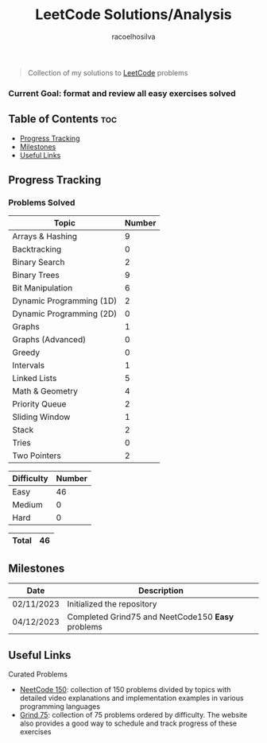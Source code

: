 #+TITLE: LeetCode Solutions/Analysis
#+AUTHOR: racoelhosilva
#+DESCRIPTION: Collection of my solutions to LeetCode problems
#+STARTUP: showeverything

#+BEGIN_QUOTE
Collection of my solutions to [[https://leetcode.com/racoelhosilva/][LeetCode]] problems
#+END_QUOTE
*** Current Goal: format and review all easy exercises solved

** Table of Contents :toc:
  - [[#progress-tracking][Progress Tracking]]
  - [[#milestones][Milestones]]
  - [[#useful-links][Useful Links]]

** Progress Tracking

*** Problems Solved


|--------------------------+--------|
| Topic                    | Number |
|--------------------------+--------|
| Arrays & Hashing         |      9 |
| Backtracking             |      0 |
| Binary Search            |      2 |
| Binary Trees             |      9 |
| Bit Manipulation         |      6 |
| Dynamic Programming (1D) |      2 |
| Dynamic Programming (2D) |      0 |
| Graphs                   |      1 |
| Graphs (Advanced)        |      0 |
| Greedy                   |      0 |
| Intervals                |      1 |
| Linked Lists             |      5 |
| Math & Geometry          |      4 |
| Priority Queue           |      2 |
| Sliding Window           |      1 |
| Stack                    |      2 |
| Tries                    |      0 |
| Two Pointers             |      2 |
|--------------------------+--------|

|------------+--------|
| Difficulty | Number |
|------------+--------|
| Easy       |     46 |
| Medium     |      0 |
| Hard       |      0 |
|------------+--------|

|-------+----|
| Total | 46 |
|-------+----|

** Milestones

|------------+---------------------------------------------------|
| Date       | Description                                       |
|------------+---------------------------------------------------|
| 02/11/2023 | Initialized the repository                        |
| 04/12/2023 | Completed Grind75 and NeetCode150 *Easy* problems |
|------------+---------------------------------------------------|

** Useful Links

**** Curated Problems

+ [[https://neetcode.io/practice][NeetCode 150]]: collection of 150 problems divided by topics with detailed video explanations and implementation examples in various programming languages
+ [[https://www.techinterviewhandbook.org/grind75?weeks=28&hours=40][Grind 75]]: collection of 75 problems ordered by difficulty. The website also provides a good way to schedule and track progress of these exercises
